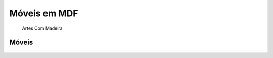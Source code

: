 Móveis em MDF
=============

   Artes Com Madeira

Móveis
^^^^^^

.. image:: _static/guarda-roupas.png
    :align: center

.. figure:: _static/Guarda-roupas.gif
    :align: center

.. image:: _static/cafe.png
    :align: center

.. image:: _static/espelho.png
    :align: center

.. image:: _static/estante.png
    :align: center

.. figure:: _static/Churrascaria.gif
    :align: center

.. figure:: _static/Cozinha.gif
    :align: center

.. figure:: _static/Cozinha-cima.gif
    :align: center
    
.. figure:: _static/Estante.gif
    :align: center
    